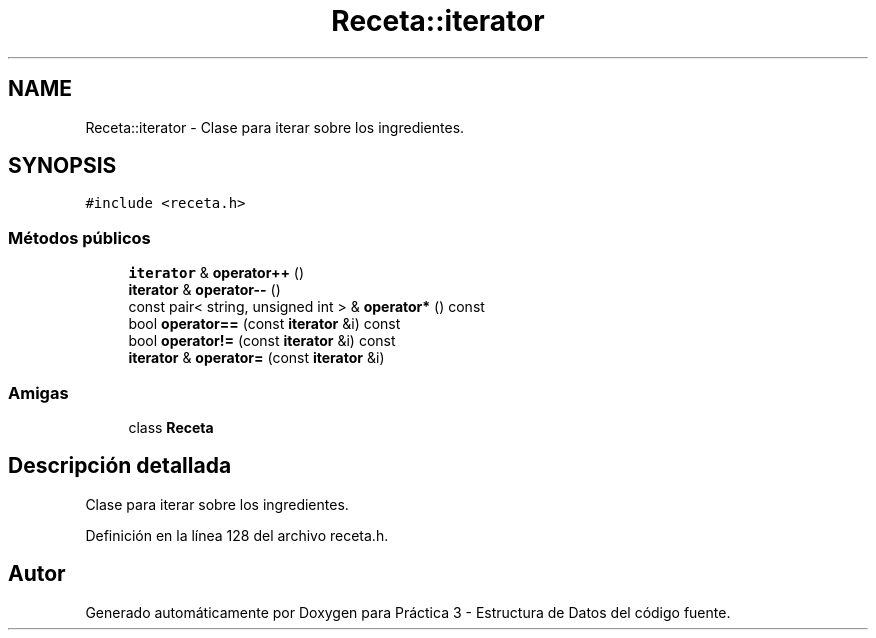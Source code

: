 .TH "Receta::iterator" 3 "Domingo, 1 de Diciembre de 2019" "Version 0.1" "Práctica 3 - Estructura de Datos" \" -*- nroff -*-
.ad l
.nh
.SH NAME
Receta::iterator \- Clase para iterar sobre los ingredientes\&.  

.SH SYNOPSIS
.br
.PP
.PP
\fC#include <receta\&.h>\fP
.SS "Métodos públicos"

.in +1c
.ti -1c
.RI "\fBiterator\fP & \fBoperator++\fP ()"
.br
.ti -1c
.RI "\fBiterator\fP & \fBoperator\-\-\fP ()"
.br
.ti -1c
.RI "const pair< string, unsigned int > & \fBoperator*\fP () const"
.br
.ti -1c
.RI "bool \fBoperator==\fP (const \fBiterator\fP &i) const"
.br
.ti -1c
.RI "bool \fBoperator!=\fP (const \fBiterator\fP &i) const"
.br
.ti -1c
.RI "\fBiterator\fP & \fBoperator=\fP (const \fBiterator\fP &i)"
.br
.in -1c
.SS "Amigas"

.in +1c
.ti -1c
.RI "class \fBReceta\fP"
.br
.in -1c
.SH "Descripción detallada"
.PP 
Clase para iterar sobre los ingredientes\&. 
.PP
Definición en la línea 128 del archivo receta\&.h\&.

.SH "Autor"
.PP 
Generado automáticamente por Doxygen para Práctica 3 - Estructura de Datos del código fuente\&.

